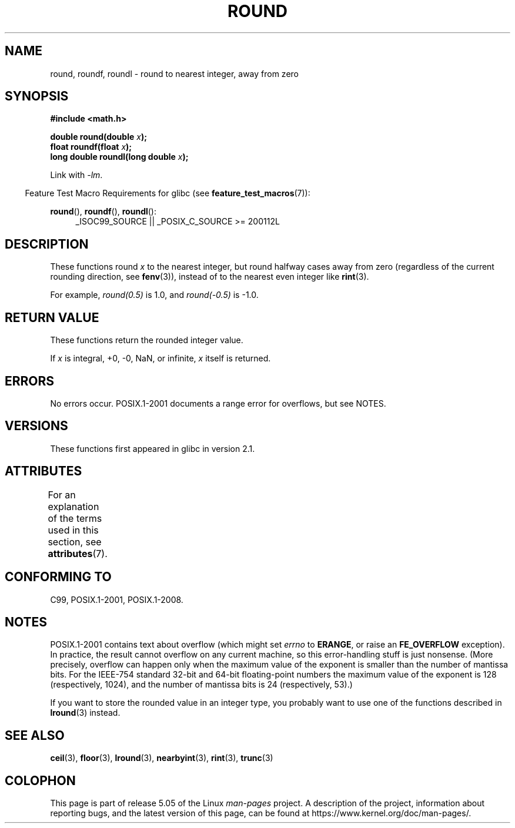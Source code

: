 .\" Copyright 2001 Andries Brouwer <aeb@cwi.nl>.
.\" and Copyright 2008, Linux Foundation, written by Michael Kerrisk
.\"     <mtk.manpages@gmail.com>
.\"
.\" %%%LICENSE_START(VERBATIM)
.\" Permission is granted to make and distribute verbatim copies of this
.\" manual provided the copyright notice and this permission notice are
.\" preserved on all copies.
.\"
.\" Permission is granted to copy and distribute modified versions of this
.\" manual under the conditions for verbatim copying, provided that the
.\" entire resulting derived work is distributed under the terms of a
.\" permission notice identical to this one.
.\"
.\" Since the Linux kernel and libraries are constantly changing, this
.\" manual page may be incorrect or out-of-date.  The author(s) assume no
.\" responsibility for errors or omissions, or for damages resulting from
.\" the use of the information contained herein.  The author(s) may not
.\" have taken the same level of care in the production of this manual,
.\" which is licensed free of charge, as they might when working
.\" professionally.
.\"
.\" Formatted or processed versions of this manual, if unaccompanied by
.\" the source, must acknowledge the copyright and authors of this work.
.\" %%%LICENSE_END
.\"
.TH ROUND 3  2017-09-15 "" "Linux Programmer's Manual"
.SH NAME
round, roundf, roundl \- round to nearest integer, away from zero
.SH SYNOPSIS
.nf
.B #include <math.h>
.PP
.BI "double round(double " x );
.BI "float roundf(float " x );
.BI "long double roundl(long double " x );
.fi
.PP
Link with \fI\-lm\fP.
.PP
.in -4n
Feature Test Macro Requirements for glibc (see
.BR feature_test_macros (7)):
.in
.PP
.ad l
.BR round (),
.BR roundf (),
.BR roundl ():
.RS 4
_ISOC99_SOURCE || _POSIX_C_SOURCE\ >=\ 200112L
.RE
.ad
.SH DESCRIPTION
These functions round
.I x
to the nearest integer, but
round halfway cases away from zero (regardless of the current rounding
direction, see
.BR fenv (3)),
instead of to the nearest even integer like
.BR rint (3).
.PP
For example,
.IR round(0.5)
is 1.0, and
.IR round(\-0.5)
is \-1.0.
.SH RETURN VALUE
These functions return the rounded integer value.
.PP
If
.I x
is integral, +0, \-0, NaN,  or infinite,
.I x
itself is returned.
.SH ERRORS
No errors occur.
POSIX.1-2001 documents a range error for overflows, but see NOTES.
.SH VERSIONS
These functions first appeared in glibc in version 2.1.
.SH ATTRIBUTES
For an explanation of the terms used in this section, see
.BR attributes (7).
.TS
allbox;
lbw27 lb lb
l l l.
Interface	Attribute	Value
T{
.BR round (),
.BR roundf (),
.BR roundl ()
T}	Thread safety	MT-Safe
.TE
.SH CONFORMING TO
C99, POSIX.1-2001, POSIX.1-2008.
.SH NOTES
POSIX.1-2001 contains text about overflow (which might set
.I errno
to
.BR ERANGE ,
or raise an
.B FE_OVERFLOW
exception).
In practice, the result cannot overflow on any current machine,
so this error-handling stuff is just nonsense.
.\" The POSIX.1-2001 APPLICATION USAGE SECTION discusses this point.
(More precisely, overflow can happen only when the maximum value
of the exponent is smaller than the number of mantissa bits.
For the IEEE-754 standard 32-bit and 64-bit floating-point numbers
the maximum value of the exponent is 128 (respectively, 1024),
and the number of mantissa bits is 24 (respectively, 53).)
.PP
If you want to store the rounded value in an integer type,
you probably want to use one of the functions described in
.BR lround (3)
instead.
.SH SEE ALSO
.BR ceil (3),
.BR floor (3),
.BR lround (3),
.BR nearbyint (3),
.BR rint (3),
.BR trunc (3)
.SH COLOPHON
This page is part of release 5.05 of the Linux
.I man-pages
project.
A description of the project,
information about reporting bugs,
and the latest version of this page,
can be found at
\%https://www.kernel.org/doc/man\-pages/.
